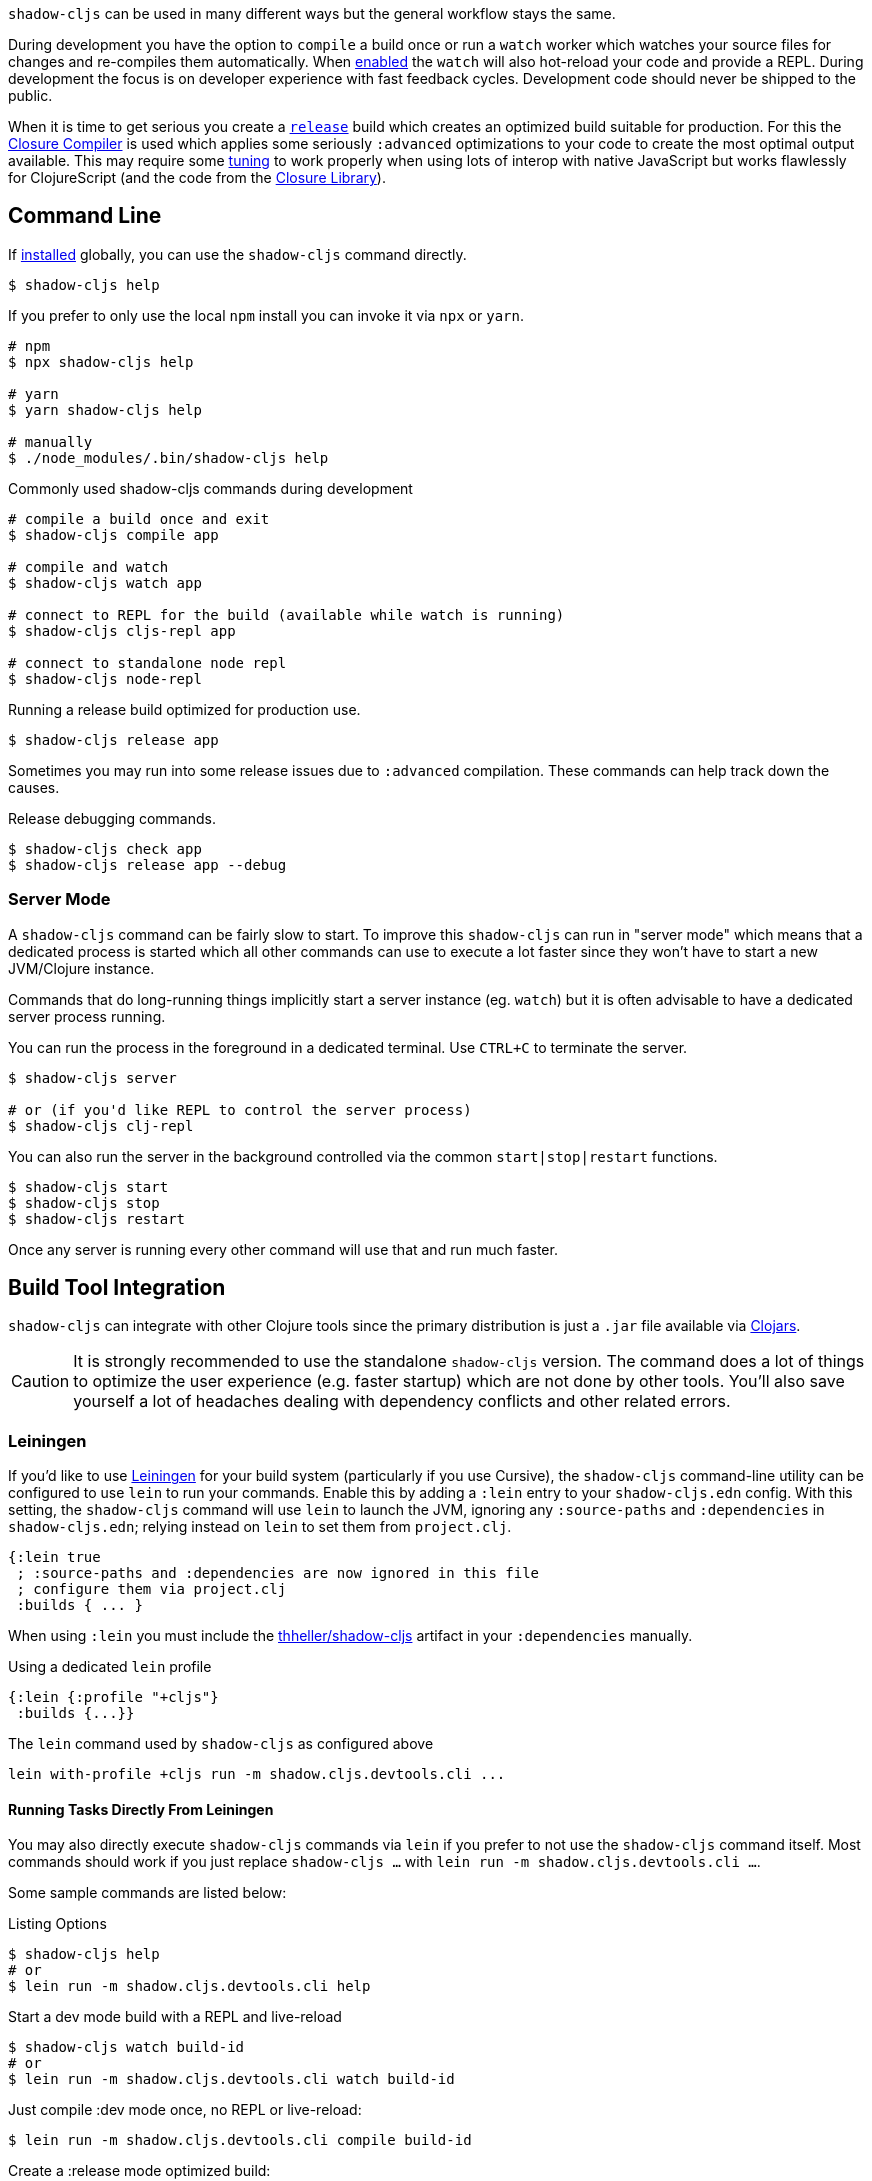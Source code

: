 `shadow-cljs` can be used in many different ways but the general workflow stays the same.

During development you have the option to `compile` a build once or run a `watch` worker which watches your source files for changes and re-compiles them automatically. When <<devtools, enabled>> the `watch` will also hot-reload your code and provide a REPL. During development the focus is on developer experience with fast feedback cycles. Development code should never be shipped to the public.

When it is time to get serious you create a <<release, `release`>> build which creates an optimized build suitable for production. For this the https://developers.google.com/closure/compiler/[Closure Compiler] is used which applies some seriously `:advanced` optimizations to your code to create the most optimal output available. This may require some <<externs, tuning>> to work properly when using lots of interop with native JavaScript but works flawlessly for ClojureScript (and the code from the https://developers.google.com/closure/library/[Closure Library]).


== Command Line

If <<Installation, installed>> globally, you can use the `shadow-cljs` command directly.

```bash
$ shadow-cljs help
```

If you prefer to only use the local `npm` install you can invoke it via `npx` or `yarn`.

```bash
# npm
$ npx shadow-cljs help

# yarn
$ yarn shadow-cljs help

# manually
$ ./node_modules/.bin/shadow-cljs help
```

.Commonly used shadow-cljs commands during development
```bash
# compile a build once and exit
$ shadow-cljs compile app

# compile and watch
$ shadow-cljs watch app

# connect to REPL for the build (available while watch is running)
$ shadow-cljs cljs-repl app

# connect to standalone node repl
$ shadow-cljs node-repl
```

.Running a release build optimized for production use.
```
$ shadow-cljs release app
```

Sometimes you may run into some release issues due to `:advanced` compilation. These
commands can help track down the causes.

.Release debugging commands.
```
$ shadow-cljs check app
$ shadow-cljs release app --debug
```

=== Server Mode [[server-mode]]

A `shadow-cljs` command can be fairly slow to start. To improve this `shadow-cljs` can run in "server mode" which means that a dedicated process is started which all other commands can use to execute a lot faster since they won't have to start a new JVM/Clojure instance.

Commands that do long-running things implicitly start a server instance (eg. `watch`) but it is often advisable to have
a dedicated server process running.

You can run the process in the foreground in a dedicated terminal. Use `CTRL+C` to terminate the server.

```bash
$ shadow-cljs server

# or (if you'd like REPL to control the server process)
$ shadow-cljs clj-repl
```

You can also run the server in the background controlled via the common `start|stop|restart` functions.

```bash
$ shadow-cljs start
$ shadow-cljs stop
$ shadow-cljs restart
```

Once any server is running every other command will use that and run much faster.

== Build Tool Integration

`shadow-cljs` can integrate with other Clojure tools since the primary distribution is just a `.jar` file available via https://clojars.org/thheller/shadow-cljs[Clojars].

CAUTION: It is strongly recommended to use the standalone `shadow-cljs` version. The command does a lot of things to optimize the user experience (e.g. faster startup) which are not done by other tools. You'll also save yourself a lot of headaches dealing with dependency conflicts and other related errors.

=== Leiningen [[Leiningen]]


If you'd like to use https://leiningen.org/[Leiningen] for your build system (particularly if you use Cursive), the `shadow-cljs` command-line utility can be configured to use `lein` to run your commands. Enable this by adding a `:lein` entry to your `shadow-cljs.edn` config. With this setting, the `shadow-cljs` command will use `lein` to launch the JVM, ignoring any `:source-paths` and `:dependencies` in `shadow-cljs.edn`; relying instead on `lein` to set them from `project.clj`.

```
{:lein true
 ; :source-paths and :dependencies are now ignored in this file
 ; configure them via project.clj
 :builds { ... }
```

When using `:lein` you must include the https://clojars.org/thheller/shadow-cljs[thheller/shadow-cljs] artifact in your `:dependencies` manually.

.Using a dedicated `lein` profile
```
{:lein {:profile "+cljs"}
 :builds {...}}
```

.The `lein` command used by `shadow-cljs` as configured above
```bash
lein with-profile +cljs run -m shadow.cljs.devtools.cli ...
```

==== Running Tasks Directly From Leiningen

You may also directly execute `shadow-cljs` commands via `lein` if you prefer to not use the `shadow-cljs` command itself. Most commands should work if you just replace `shadow-cljs ...` with `lein run -m shadow.cljs.devtools.cli ...`.

Some sample commands are listed below:

.Listing Options
```bash
$ shadow-cljs help
# or
$ lein run -m shadow.cljs.devtools.cli help
```

.Start a dev mode build with a REPL and live-reload
```bash
$ shadow-cljs watch build-id
# or
$ lein run -m shadow.cljs.devtools.cli watch build-id
```

.Just compile :dev mode once, no REPL or live-reload:
```bash
$ lein run -m shadow.cljs.devtools.cli compile build-id
```

.Create a :release mode optimized build:
```bash
$ lein run -m shadow.cljs.devtools.cli release build-id
```

=== tools.deps / deps.edn [[deps-edn]]

The new https://clojure.org/guides/deps_and_cli[deps.edn] can also be used to manage your `:dependencies` and `:source-paths` instead of using the built-in methods or `lein`. All `shadow-cljs` commands will then be launched via the new `clojure` utility instead.

IMPORTANT: `tools.deps` is still changing quite frequently. Make sure you are using the latest version.

To use this set the `:deps true` property in your config. It is also possible to configure which `deps.edn` aliases should be used.

.Example with :cljs alias
```clojure
{:deps {:aliases [:cljs]}
 :builds ...}
```

You may also specify `shadow-cljs -A:cljs ...` in the command line instead.

IMPORTANT: Aliases are only applied when a new instance/server is started. They do not apply when connecting to a running server.

=== Boot

The authors have little Boot experience, so this chapter is in need of contributions. We understand
that Boot allows you to build your tool chain out of functions. Since `shadow-cljs` is a normal
JVM library, you can call functions within it to invoke tasks.

Some boot tasks are available here:
https://github.com/jgdavey/boot-shadow-cljs

== Clojure REPL

It is possible to use `shadow-cljs` entirely via a Clojure REPL. You can start a Clojure REPL via `shadow-cljs` itself or by any of the usual ways to get one (eg. `lein repl`, `clj`). If the https://clojars.org/thheller/shadow-cljs[thheller/shadow-cljs] artifact is on the classpath you are good to go.

.Lets start with the "easy" way.
```bash
$ shadow-cljs clj-repl
...
shadow-cljs - REPL - see (help), :repl/quit to exit
[1:0]~shadow.user=>
```

The `shadow.cljs.devtools.api` namespace has functions that map more or less 1:1 to the CLI counterparts.

.Example commands
```clojure
;; shadow-cljs watch foo
(shadow.cljs.devtools.api/watch :foo)
;; the shadow.user ns already has an alias for shadow.cljs.devtools.api
(shadow/watch :foo)
;; shadow-cljs watch foo --verbose
(shadow/watch :foo {:verbose true})
;; shadow-cljs compile foo
(shadow/compile :foo)
;; shadow-cljs release foo
(shadow/release :foo)
```

=== Embedded [[embedded]]

When you are not using the `shadow-cljs clj-repl` but instead a REPL started by any other means you need to start the embedded server.

.Example using `lein repl`
```bash
$ lein repl
nREPL server started on port 57098 on host 127.0.0.1 - nrepl://127.0.0.1:57098
REPL-y 0.3.7, nREPL 0.2.13
Clojure 1.9.0
...

user=> (require '[shadow.cljs.devtools.server :as server])
nil
user=> (server/start!)
...
:shadow.cljs.devtools.server/started
user=> (require '[shadow.cljs.devtools.api :as shadow])
nil
user=> (shadow/compile :foo)
...
```

You can stop the embedded server by running `(shadow.cljs.devtools.server/stop!)`. This will also stop all running build processes.

== ClojureScript REPL [[cljs-repl]]

Most `:target` configurations automatically inject the necessary code for a ClojureScript REPL. It should not require any additional configuration. For the CLJS REPL to work you need 2 things

. a running `watch` for your build
. connect the JS runtime of the `:target`. Meaning if you are using the `:browser` target you need to open a Browser that has the generated JS loaded. For node.js builds that means running the `node` process.

Once you have both you can connect to the CLJS REPL via the command line or from the Clojure REPL.

.CLI
```bash
$ shadow-cljs watch build-id
...

# different terminal
$ shadow-cljs cljs-repl build-id
shadow-cljs - connected to server
[3:1]~cljs.user=>
```

.REPL
```bash
$ shadow-cljs clj-repl
...
[2:0]~shadow.user=> (shadow/watch :browser)
[:browser] Configuring build.
[:browser] Compiling ...
[:browser] Build completed. (341 files, 1 compiled, 0 warnings, 3,19s)
:watching
[2:0]~shadow.user=> (shadow/repl :browser)
[2:1]~cljs.user=>
```

TIP: Type `:repl/quit` to exit the REPL. This will only exit the REPL, the `watch` will remain running.

TIP: You may run multiple `watch` "workers" in parallel and connect/disconnect to their REPLs at any given time.

.No connected runtime error.
``` text
[3:1]~cljs.user=> (js/alert "foo")
There is no connected JS runtime.
```

If you see this you need to open your App in the Browser or start the `node` process.


=== Node REPL

The above REPLs were all coupled to a specific build where you are responsible for running the given `:target`. You may also launch an embedded `node` REPL where a process is started for you.

```bash
$ shadow-cljs node-repl
```

This starts a blank CLJS REPL with an already connected `node` process.

IMPORTANT: If you exit the Node REPL the `node` process is also killed!

`node-repl` lets you get started without any additional configuration. It has access to all your code via the usual means. Since it is not connected to any build it does not do any live-reloading.



== Running Clojure Code [[clj-run]]

You can use the `shadow-cljs` CLI to call specific Clojure functions from the command line. This is useful when you want run some code before/after certain tasks. Suppose you wanted to `rsync` the output of your `release` build to a remote server.

.Example Clojure Namespace in `src/my/build.clj`
```clojure
(ns my.build
  (:require
    [shadow.cljs.devtools.api :as shadow]
    [clojure.java.shell :refer (sh)]))

(defn release []
  (shadow/release :my-build)
  (sh "rsync" "-arzt" "path/to/output-dir" "my@server.com:some/path"))
```

.Running the `release` function
```bash
$ shadow-cljs clj-run my.build/release
```

You can pass arguments to the invoked functions via the command line.

.Using arguments via normal Clojure fn args
```clojure
...
(defn release [server]
  (shadow/release :my-build)
  (sh "rsync" "-arzt" "path/to/output-dir" server)
```

.Passing the server from the command line
```bash
$ shadow-cljs cljs-run my.build/release my@server.com:some/path
```

TIP: The usual `(defn release [& args])` structure also works if you want to parse the args with something like https://github.com/clojure/tools.cli[tools.cli].

You have access to the full power of Clojure here. You can build entire tools on top of this if you like. As a bonus everything you write this way is also directly available via the Clojure REPL.

IMPORTANT: When the <<server-mode, server>> is running the namespace will not be reloaded automatically, it will only be loaded once. It is recommended to do the development using a REPL and reload the file as usual (eg. `(require 'my.build :reload)`). You may also run `shadow-cljs clj-eval "(require 'my.build :reload)"` to reload manually from the command line.
